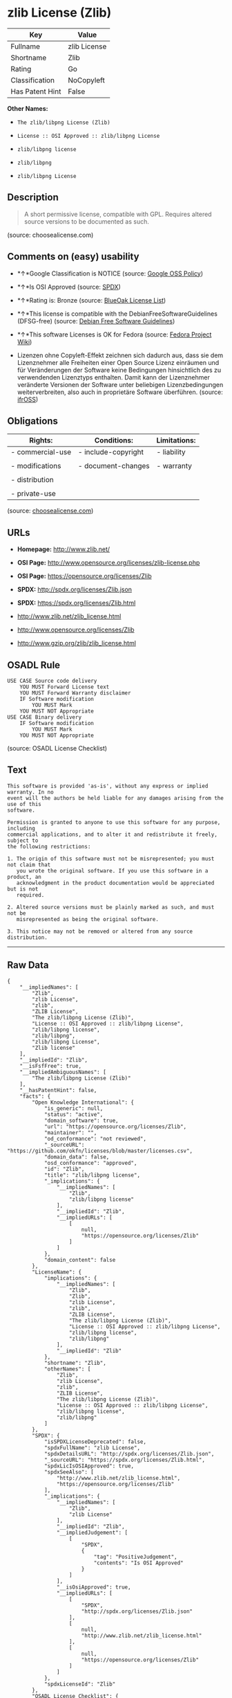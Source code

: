* zlib License (Zlib)

| Key               | Value          |
|-------------------+----------------|
| Fullname          | zlib License   |
| Shortname         | Zlib           |
| Rating            | Go             |
| Classification    | NoCopyleft     |
| Has Patent Hint   | False          |

*Other Names:*

- =The zlib/libpng License (Zlib)=

- =License :: OSI Approved :: zlib/libpng License=

- =zlib/libpng license=

- =zlib/libpng=

- =zlib/libpng License=

** Description

#+BEGIN_QUOTE
  A short permissive license, compatible with GPL. Requires altered
  source versions to be documented as such.
#+END_QUOTE

(source: choosealicense.com)

** Comments on (easy) usability

- *↑*Google Classification is NOTICE (source:
  [[https://opensource.google.com/docs/thirdparty/licenses/][Google OSS
  Policy]])

- *↑*Is OSI Approved (source:
  [[https://spdx.org/licenses/Zlib.html][SPDX]])

- *↑*Rating is: Bronze (source:
  [[https://blueoakcouncil.org/list][BlueOak License List]])

- *↑*This license is compatible with the DebianFreeSoftwareGuidelines
  (DFSG-free) (source: [[https://wiki.debian.org/DFSGLicenses][Debian
  Free Software Guidelines]])

- *↑*This software Licenses is OK for Fedora (source:
  [[https://fedoraproject.org/wiki/Licensing:Main?rd=Licensing][Fedora
  Project Wiki]])

- Lizenzen ohne Copyleft-Effekt zeichnen sich dadurch aus, dass sie dem
  Lizenznehmer alle Freiheiten einer Open Source Lizenz einräumen und
  für Veränderungen der Software keine Bedingungen hinsichtlich des zu
  verwendenden Lizenztyps enthalten. Damit kann der Lizenznehmer
  veränderte Versionen der Software unter beliebigen Lizenzbedingungen
  weiterverbreiten, also auch in proprietäre Software überführen.
  (source: [[https://ifross.github.io/ifrOSS/Lizenzcenter][ifrOSS]])

** Obligations

| Rights:            | Conditions:           | Limitations:   |
|--------------------+-----------------------+----------------|
| - commercial-use   | - include-copyright   | - liability    |
|                    |                       |                |
| - modifications    | - document-changes    | - warranty     |
|                    |                       |                |
| - distribution     |                       |                |
|                    |                       |                |
| - private-use      |                       |                |
                                                             

(source:
[[https://github.com/github/choosealicense.com/blob/gh-pages/_licenses/zlib.txt][choosealicense.com]])

** URLs

- *Homepage:* http://www.zlib.net/

- *OSI Page:* http://www.opensource.org/licenses/zlib-license.php

- *OSI Page:* https://opensource.org/licenses/Zlib

- *SPDX:* http://spdx.org/licenses/Zlib.json

- *SPDX:* https://spdx.org/licenses/Zlib.html

- http://www.zlib.net/zlib_license.html

- http://www.opensource.org/licenses/Zlib

- http://www.gzip.org/zlib/zlib_license.html

** OSADL Rule

#+BEGIN_EXAMPLE
    USE CASE Source code delivery
    	YOU MUST Forward License text
    	YOU MUST Forward Warranty disclaimer
    	IF Software modification
    		YOU MUST Mark
    	YOU MUST NOT Appropriate
    USE CASE Binary delivery
    	IF Software modification
    		YOU MUST Mark
    	YOU MUST NOT Appropriate
#+END_EXAMPLE

(source: OSADL License Checklist)

** Text

#+BEGIN_EXAMPLE
    This software is provided 'as-is', without any express or implied warranty. In no
    event will the authors be held liable for any damages arising from the use of this
    software.

    Permission is granted to anyone to use this software for any purpose, including
    commercial applications, and to alter it and redistribute it freely, subject to
    the following restrictions:

    1. The origin of this software must not be misrepresented; you must not claim that
       you wrote the original software. If you use this software in a product, an
       acknowledgment in the product documentation would be appreciated but is not
       required.

    2. Altered source versions must be plainly marked as such, and must not be
       misrepresented as being the original software.

    3. This notice may not be removed or altered from any source distribution.
#+END_EXAMPLE

--------------

** Raw Data

#+BEGIN_EXAMPLE
    {
        "__impliedNames": [
            "Zlib",
            "zlib License",
            "zlib",
            "ZLIB License",
            "The zlib/libpng License (Zlib)",
            "License :: OSI Approved :: zlib/libpng License",
            "zlib/libpng license",
            "zlib/libpng",
            "zlib/libpng License",
            "Zlib license"
        ],
        "__impliedId": "Zlib",
        "__isFsfFree": true,
        "__impliedAmbiguousNames": [
            "The zlib/libpng License (Zlib)"
        ],
        "__hasPatentHint": false,
        "facts": {
            "Open Knowledge International": {
                "is_generic": null,
                "status": "active",
                "domain_software": true,
                "url": "https://opensource.org/licenses/Zlib",
                "maintainer": "",
                "od_conformance": "not reviewed",
                "_sourceURL": "https://github.com/okfn/licenses/blob/master/licenses.csv",
                "domain_data": false,
                "osd_conformance": "approved",
                "id": "Zlib",
                "title": "zlib/libpng license",
                "_implications": {
                    "__impliedNames": [
                        "Zlib",
                        "zlib/libpng license"
                    ],
                    "__impliedId": "Zlib",
                    "__impliedURLs": [
                        [
                            null,
                            "https://opensource.org/licenses/Zlib"
                        ]
                    ]
                },
                "domain_content": false
            },
            "LicenseName": {
                "implications": {
                    "__impliedNames": [
                        "Zlib",
                        "Zlib",
                        "zlib License",
                        "zlib",
                        "ZLIB License",
                        "The zlib/libpng License (Zlib)",
                        "License :: OSI Approved :: zlib/libpng License",
                        "zlib/libpng license",
                        "zlib/libpng"
                    ],
                    "__impliedId": "Zlib"
                },
                "shortname": "Zlib",
                "otherNames": [
                    "Zlib",
                    "zlib License",
                    "zlib",
                    "ZLIB License",
                    "The zlib/libpng License (Zlib)",
                    "License :: OSI Approved :: zlib/libpng License",
                    "zlib/libpng license",
                    "zlib/libpng"
                ]
            },
            "SPDX": {
                "isSPDXLicenseDeprecated": false,
                "spdxFullName": "zlib License",
                "spdxDetailsURL": "http://spdx.org/licenses/Zlib.json",
                "_sourceURL": "https://spdx.org/licenses/Zlib.html",
                "spdxLicIsOSIApproved": true,
                "spdxSeeAlso": [
                    "http://www.zlib.net/zlib_license.html",
                    "https://opensource.org/licenses/Zlib"
                ],
                "_implications": {
                    "__impliedNames": [
                        "Zlib",
                        "zlib License"
                    ],
                    "__impliedId": "Zlib",
                    "__impliedJudgement": [
                        [
                            "SPDX",
                            {
                                "tag": "PositiveJudgement",
                                "contents": "Is OSI Approved"
                            }
                        ]
                    ],
                    "__isOsiApproved": true,
                    "__impliedURLs": [
                        [
                            "SPDX",
                            "http://spdx.org/licenses/Zlib.json"
                        ],
                        [
                            null,
                            "http://www.zlib.net/zlib_license.html"
                        ],
                        [
                            null,
                            "https://opensource.org/licenses/Zlib"
                        ]
                    ]
                },
                "spdxLicenseId": "Zlib"
            },
            "OSADL License Checklist": {
                "_sourceURL": "https://www.osadl.org/fileadmin/checklists/unreflicenses/Zlib.txt",
                "spdxId": "Zlib",
                "osadlRule": "USE CASE Source code delivery\n\tYOU MUST Forward License text\n\tYOU MUST Forward Warranty disclaimer\n\tIF Software modification\n\t\tYOU MUST Mark\n\tYOU MUST NOT Appropriate\nUSE CASE Binary delivery\n\tIF Software modification\n\t\tYOU MUST Mark\n\tYOU MUST NOT Appropriate\n",
                "_implications": {
                    "__impliedNames": [
                        "Zlib"
                    ]
                }
            },
            "Fedora Project Wiki": {
                "GPLv2 Compat?": "Yes",
                "rating": "Good",
                "Upstream URL": "http://www.gzip.org/zlib/zlib_license.html",
                "GPLv3 Compat?": "Yes",
                "Short Name": "zlib",
                "licenseType": "license",
                "_sourceURL": "https://fedoraproject.org/wiki/Licensing:Main?rd=Licensing",
                "Full Name": "zlib/libpng License",
                "FSF Free?": "Yes",
                "_implications": {
                    "__impliedNames": [
                        "zlib/libpng License"
                    ],
                    "__isFsfFree": true,
                    "__impliedJudgement": [
                        [
                            "Fedora Project Wiki",
                            {
                                "tag": "PositiveJudgement",
                                "contents": "This software Licenses is OK for Fedora"
                            }
                        ]
                    ]
                }
            },
            "Scancode": {
                "otherUrls": [
                    "http://www.opensource.org/licenses/Zlib",
                    "http://www.zlib.net/zlib_license.html",
                    "https://opensource.org/licenses/Zlib"
                ],
                "homepageUrl": "http://www.zlib.net/",
                "shortName": "ZLIB License",
                "textUrls": null,
                "text": "This software is provided 'as-is', without any express or implied warranty. In no\nevent will the authors be held liable for any damages arising from the use of this\nsoftware.\n\nPermission is granted to anyone to use this software for any purpose, including\ncommercial applications, and to alter it and redistribute it freely, subject to\nthe following restrictions:\n\n1. The origin of this software must not be misrepresented; you must not claim that\n   you wrote the original software. If you use this software in a product, an\n   acknowledgment in the product documentation would be appreciated but is not\n   required.\n\n2. Altered source versions must be plainly marked as such, and must not be\n   misrepresented as being the original software.\n\n3. This notice may not be removed or altered from any source distribution.\n",
                "category": "Permissive",
                "osiUrl": "http://www.opensource.org/licenses/zlib-license.php",
                "owner": "zlib",
                "_sourceURL": "https://github.com/nexB/scancode-toolkit/blob/develop/src/licensedcode/data/licenses/zlib.yml",
                "key": "zlib",
                "name": "ZLIB License",
                "spdxId": "Zlib",
                "_implications": {
                    "__impliedNames": [
                        "zlib",
                        "ZLIB License",
                        "Zlib"
                    ],
                    "__impliedId": "Zlib",
                    "__impliedCopyleft": [
                        [
                            "Scancode",
                            "NoCopyleft"
                        ]
                    ],
                    "__calculatedCopyleft": "NoCopyleft",
                    "__impliedText": "This software is provided 'as-is', without any express or implied warranty. In no\nevent will the authors be held liable for any damages arising from the use of this\nsoftware.\n\nPermission is granted to anyone to use this software for any purpose, including\ncommercial applications, and to alter it and redistribute it freely, subject to\nthe following restrictions:\n\n1. The origin of this software must not be misrepresented; you must not claim that\n   you wrote the original software. If you use this software in a product, an\n   acknowledgment in the product documentation would be appreciated but is not\n   required.\n\n2. Altered source versions must be plainly marked as such, and must not be\n   misrepresented as being the original software.\n\n3. This notice may not be removed or altered from any source distribution.\n",
                    "__impliedURLs": [
                        [
                            "Homepage",
                            "http://www.zlib.net/"
                        ],
                        [
                            "OSI Page",
                            "http://www.opensource.org/licenses/zlib-license.php"
                        ],
                        [
                            null,
                            "http://www.opensource.org/licenses/Zlib"
                        ],
                        [
                            null,
                            "http://www.zlib.net/zlib_license.html"
                        ],
                        [
                            null,
                            "https://opensource.org/licenses/Zlib"
                        ]
                    ]
                }
            },
            "OpenChainPolicyTemplate": {
                "isSaaSDeemed": "no",
                "licenseType": "permissive",
                "freedomOrDeath": "no",
                "typeCopyleft": "no",
                "_sourceURL": "https://github.com/OpenChain-Project/curriculum/raw/ddf1e879341adbd9b297cd67c5d5c16b2076540b/policy-template/Open%20Source%20Policy%20Template%20for%20OpenChain%20Specification%201.2.ods",
                "name": "zlib/libpng license ",
                "commercialUse": true,
                "spdxId": "Zlib",
                "_implications": {
                    "__impliedNames": [
                        "Zlib"
                    ]
                }
            },
            "Debian Free Software Guidelines": {
                "LicenseName": "The zlib/libpng License (Zlib)",
                "State": "DFSGCompatible",
                "_sourceURL": "https://wiki.debian.org/DFSGLicenses",
                "_implications": {
                    "__impliedNames": [
                        "Zlib"
                    ],
                    "__impliedAmbiguousNames": [
                        "The zlib/libpng License (Zlib)"
                    ],
                    "__impliedJudgement": [
                        [
                            "Debian Free Software Guidelines",
                            {
                                "tag": "PositiveJudgement",
                                "contents": "This license is compatible with the DebianFreeSoftwareGuidelines (DFSG-free)"
                            }
                        ]
                    ]
                },
                "Comment": null,
                "LicenseId": "Zlib"
            },
            "Override": {
                "oNonCommecrial": null,
                "implications": {
                    "__impliedNames": [
                        "Zlib",
                        "zlib/libpng"
                    ],
                    "__impliedId": "Zlib"
                },
                "oName": "Zlib",
                "oOtherLicenseIds": [
                    "zlib/libpng"
                ],
                "oCompatibiliets": null,
                "oDescription": null,
                "oJudgement": null,
                "oRatingState": null
            },
            "BlueOak License List": {
                "BlueOakRating": "Bronze",
                "url": "https://spdx.org/licenses/Zlib.html",
                "isPermissive": true,
                "_sourceURL": "https://blueoakcouncil.org/list",
                "name": "zlib License",
                "id": "Zlib",
                "_implications": {
                    "__impliedNames": [
                        "Zlib"
                    ],
                    "__impliedJudgement": [
                        [
                            "BlueOak License List",
                            {
                                "tag": "PositiveJudgement",
                                "contents": "Rating is: Bronze"
                            }
                        ]
                    ],
                    "__impliedCopyleft": [
                        [
                            "BlueOak License List",
                            "NoCopyleft"
                        ]
                    ],
                    "__calculatedCopyleft": "NoCopyleft",
                    "__impliedURLs": [
                        [
                            "SPDX",
                            "https://spdx.org/licenses/Zlib.html"
                        ]
                    ]
                }
            },
            "ifrOSS": {
                "ifrKind": "IfrNoCopyleft",
                "ifrURL": "http://www.gzip.org/zlib/zlib_license.html",
                "_sourceURL": "https://ifross.github.io/ifrOSS/Lizenzcenter",
                "ifrName": "Zlib license",
                "ifrId": null,
                "_implications": {
                    "__impliedNames": [
                        "Zlib license"
                    ],
                    "__impliedJudgement": [
                        [
                            "ifrOSS",
                            {
                                "tag": "NeutralJudgement",
                                "contents": "Lizenzen ohne Copyleft-Effekt zeichnen sich dadurch aus, dass sie dem Lizenznehmer alle Freiheiten einer Open Source Lizenz einrÃ¤umen und fÃ¼r VerÃ¤nderungen der Software keine Bedingungen hinsichtlich des zu verwendenden Lizenztyps enthalten. Damit kann der Lizenznehmer verÃ¤nderte Versionen der Software unter beliebigen Lizenzbedingungen weiterverbreiten, also auch in proprietÃ¤re Software Ã¼berfÃ¼hren."
                            }
                        ]
                    ],
                    "__impliedCopyleft": [
                        [
                            "ifrOSS",
                            "NoCopyleft"
                        ]
                    ],
                    "__calculatedCopyleft": "NoCopyleft",
                    "__impliedURLs": [
                        [
                            null,
                            "http://www.gzip.org/zlib/zlib_license.html"
                        ]
                    ]
                }
            },
            "OpenSourceInitiative": {
                "text": [
                    {
                        "url": "https://opensource.org/licenses/Zlib",
                        "title": "HTML",
                        "media_type": "text/html"
                    }
                ],
                "identifiers": [
                    {
                        "identifier": "Zlib",
                        "scheme": "DEP5"
                    },
                    {
                        "identifier": "Zlib",
                        "scheme": "SPDX"
                    },
                    {
                        "identifier": "License :: OSI Approved :: zlib/libpng License",
                        "scheme": "Trove"
                    }
                ],
                "superseded_by": null,
                "_sourceURL": "https://opensource.org/licenses/",
                "name": "The zlib/libpng License (Zlib)",
                "other_names": [],
                "keywords": [
                    "osi-approved"
                ],
                "id": "Zlib",
                "links": [
                    {
                        "note": "OSI Page",
                        "url": "https://opensource.org/licenses/Zlib"
                    }
                ],
                "_implications": {
                    "__impliedNames": [
                        "Zlib",
                        "The zlib/libpng License (Zlib)",
                        "Zlib",
                        "Zlib",
                        "License :: OSI Approved :: zlib/libpng License"
                    ],
                    "__impliedURLs": [
                        [
                            "OSI Page",
                            "https://opensource.org/licenses/Zlib"
                        ]
                    ]
                }
            },
            "Wikipedia": {
                "Linking": {
                    "value": "Permissive",
                    "description": "linking of the licensed code with code licensed under a different license (e.g. when the code is provided as a library)"
                },
                "Publication date": null,
                "_sourceURL": "https://en.wikipedia.org/wiki/Comparison_of_free_and_open-source_software_licenses",
                "Koordinaten": {
                    "name": "zlib/libpng license",
                    "version": null,
                    "spdxId": "Zlib"
                },
                "_implications": {
                    "__impliedNames": [
                        "Zlib",
                        "zlib/libpng license"
                    ],
                    "__hasPatentHint": false
                },
                "Modification": {
                    "value": "Permissive",
                    "description": "modification of the code by a licensee"
                }
            },
            "finos-osr/OSLC-handbook": {
                "terms": [
                    {
                        "termUseCases": [
                            "US",
                            "MS"
                        ],
                        "termSeeAlso": null,
                        "termDescription": "Provide copy of license",
                        "termComplianceNotes": "Retain copyright and license in any source distribution. However, you might consider the need to identify the presence of software under zlib for other reasons, especially if you have an agreement that wraps around this code/license.",
                        "termType": "condition"
                    },
                    {
                        "termUseCases": [
                            "MB",
                            "MS"
                        ],
                        "termSeeAlso": null,
                        "termDescription": "notice of modifications",
                        "termComplianceNotes": "Modified verions must be \"plainly marked as such\" and not misrepresented as the original software",
                        "termType": "condition"
                    },
                    {
                        "termUseCases": null,
                        "termSeeAlso": null,
                        "termDescription": "This license also includes a request, but not a requirement for acknowledgment of use in your product documentation.",
                        "termComplianceNotes": null,
                        "termType": "other"
                    }
                ],
                "_sourceURL": "https://github.com/finos-osr/OSLC-handbook/blob/master/src/zlib.yaml",
                "name": "zlib License",
                "nameFromFilename": "zlib",
                "notes": null,
                "_implications": {
                    "__impliedNames": [
                        "zlib License",
                        "zlib"
                    ]
                },
                "licenseId": [
                    "zlib"
                ]
            },
            "choosealicense.com": {
                "limitations": [
                    "liability",
                    "warranty"
                ],
                "_sourceURL": "https://github.com/github/choosealicense.com/blob/gh-pages/_licenses/zlib.txt",
                "content": "---\ntitle: zlib License\nspdx-id: Zlib\n\ndescription: A short permissive license, compatible with GPL. Requires altered source versions to be documented as such.\n\nhow: Create a text file (typically named LICENSE or LICENSE.txt) in the root of your source code and copy the text of the license into the file. Replace [year] with the current year and [fullname] with the name (or names) of the copyright holders.\n\nusing:\n\npermissions:\n  - commercial-use\n  - modifications\n  - distribution\n  - private-use\n\nconditions:\n  - include-copyright\n  - document-changes\n\nlimitations:\n  - liability\n  - warranty\n\n---\n\nzlib License\n\n(C) [year] [fullname]\n\nThis software is provided 'as-is', without any express or implied\nwarranty.  In no event will the authors be held liable for any damages\narising from the use of this software.\n\nPermission is granted to anyone to use this software for any purpose,\nincluding commercial applications, and to alter it and redistribute it\nfreely, subject to the following restrictions:\n\n1. The origin of this software must not be misrepresented; you must not\n   claim that you wrote the original software. If you use this software\n   in a product, an acknowledgment in the product documentation would be\n   appreciated but is not required.\n2. Altered source versions must be plainly marked as such, and must not be\n   misrepresented as being the original software.\n3. This notice may not be removed or altered from any source distribution.\n",
                "name": "zlib",
                "hidden": null,
                "spdxId": "Zlib",
                "conditions": [
                    "include-copyright",
                    "document-changes"
                ],
                "permissions": [
                    "commercial-use",
                    "modifications",
                    "distribution",
                    "private-use"
                ],
                "featured": null,
                "nickname": null,
                "how": "Create a text file (typically named LICENSE or LICENSE.txt) in the root of your source code and copy the text of the license into the file. Replace [year] with the current year and [fullname] with the name (or names) of the copyright holders.",
                "title": "zlib License",
                "_implications": {
                    "__impliedNames": [
                        "zlib",
                        "Zlib"
                    ],
                    "__obligations": {
                        "limitations": [
                            {
                                "tag": "ImpliedLimitation",
                                "contents": "liability"
                            },
                            {
                                "tag": "ImpliedLimitation",
                                "contents": "warranty"
                            }
                        ],
                        "rights": [
                            {
                                "tag": "ImpliedRight",
                                "contents": "commercial-use"
                            },
                            {
                                "tag": "ImpliedRight",
                                "contents": "modifications"
                            },
                            {
                                "tag": "ImpliedRight",
                                "contents": "distribution"
                            },
                            {
                                "tag": "ImpliedRight",
                                "contents": "private-use"
                            }
                        ],
                        "conditions": [
                            {
                                "tag": "ImpliedCondition",
                                "contents": "include-copyright"
                            },
                            {
                                "tag": "ImpliedCondition",
                                "contents": "document-changes"
                            }
                        ]
                    }
                },
                "description": "A short permissive license, compatible with GPL. Requires altered source versions to be documented as such."
            },
            "Google OSS Policy": {
                "rating": "NOTICE",
                "_sourceURL": "https://opensource.google.com/docs/thirdparty/licenses/",
                "id": "Zlib",
                "_implications": {
                    "__impliedNames": [
                        "Zlib"
                    ],
                    "__impliedJudgement": [
                        [
                            "Google OSS Policy",
                            {
                                "tag": "PositiveJudgement",
                                "contents": "Google Classification is NOTICE"
                            }
                        ]
                    ],
                    "__impliedCopyleft": [
                        [
                            "Google OSS Policy",
                            "NoCopyleft"
                        ]
                    ],
                    "__calculatedCopyleft": "NoCopyleft"
                }
            }
        },
        "__impliedJudgement": [
            [
                "BlueOak License List",
                {
                    "tag": "PositiveJudgement",
                    "contents": "Rating is: Bronze"
                }
            ],
            [
                "Debian Free Software Guidelines",
                {
                    "tag": "PositiveJudgement",
                    "contents": "This license is compatible with the DebianFreeSoftwareGuidelines (DFSG-free)"
                }
            ],
            [
                "Fedora Project Wiki",
                {
                    "tag": "PositiveJudgement",
                    "contents": "This software Licenses is OK for Fedora"
                }
            ],
            [
                "Google OSS Policy",
                {
                    "tag": "PositiveJudgement",
                    "contents": "Google Classification is NOTICE"
                }
            ],
            [
                "SPDX",
                {
                    "tag": "PositiveJudgement",
                    "contents": "Is OSI Approved"
                }
            ],
            [
                "ifrOSS",
                {
                    "tag": "NeutralJudgement",
                    "contents": "Lizenzen ohne Copyleft-Effekt zeichnen sich dadurch aus, dass sie dem Lizenznehmer alle Freiheiten einer Open Source Lizenz einrÃ¤umen und fÃ¼r VerÃ¤nderungen der Software keine Bedingungen hinsichtlich des zu verwendenden Lizenztyps enthalten. Damit kann der Lizenznehmer verÃ¤nderte Versionen der Software unter beliebigen Lizenzbedingungen weiterverbreiten, also auch in proprietÃ¤re Software Ã¼berfÃ¼hren."
                }
            ]
        ],
        "__impliedCopyleft": [
            [
                "BlueOak License List",
                "NoCopyleft"
            ],
            [
                "Google OSS Policy",
                "NoCopyleft"
            ],
            [
                "Scancode",
                "NoCopyleft"
            ],
            [
                "ifrOSS",
                "NoCopyleft"
            ]
        ],
        "__calculatedCopyleft": "NoCopyleft",
        "__obligations": {
            "limitations": [
                {
                    "tag": "ImpliedLimitation",
                    "contents": "liability"
                },
                {
                    "tag": "ImpliedLimitation",
                    "contents": "warranty"
                }
            ],
            "rights": [
                {
                    "tag": "ImpliedRight",
                    "contents": "commercial-use"
                },
                {
                    "tag": "ImpliedRight",
                    "contents": "modifications"
                },
                {
                    "tag": "ImpliedRight",
                    "contents": "distribution"
                },
                {
                    "tag": "ImpliedRight",
                    "contents": "private-use"
                }
            ],
            "conditions": [
                {
                    "tag": "ImpliedCondition",
                    "contents": "include-copyright"
                },
                {
                    "tag": "ImpliedCondition",
                    "contents": "document-changes"
                }
            ]
        },
        "__isOsiApproved": true,
        "__impliedText": "This software is provided 'as-is', without any express or implied warranty. In no\nevent will the authors be held liable for any damages arising from the use of this\nsoftware.\n\nPermission is granted to anyone to use this software for any purpose, including\ncommercial applications, and to alter it and redistribute it freely, subject to\nthe following restrictions:\n\n1. The origin of this software must not be misrepresented; you must not claim that\n   you wrote the original software. If you use this software in a product, an\n   acknowledgment in the product documentation would be appreciated but is not\n   required.\n\n2. Altered source versions must be plainly marked as such, and must not be\n   misrepresented as being the original software.\n\n3. This notice may not be removed or altered from any source distribution.\n",
        "__impliedURLs": [
            [
                "SPDX",
                "http://spdx.org/licenses/Zlib.json"
            ],
            [
                null,
                "http://www.zlib.net/zlib_license.html"
            ],
            [
                null,
                "https://opensource.org/licenses/Zlib"
            ],
            [
                "SPDX",
                "https://spdx.org/licenses/Zlib.html"
            ],
            [
                "Homepage",
                "http://www.zlib.net/"
            ],
            [
                "OSI Page",
                "http://www.opensource.org/licenses/zlib-license.php"
            ],
            [
                null,
                "http://www.opensource.org/licenses/Zlib"
            ],
            [
                "OSI Page",
                "https://opensource.org/licenses/Zlib"
            ],
            [
                null,
                "http://www.gzip.org/zlib/zlib_license.html"
            ]
        ]
    }
#+END_EXAMPLE